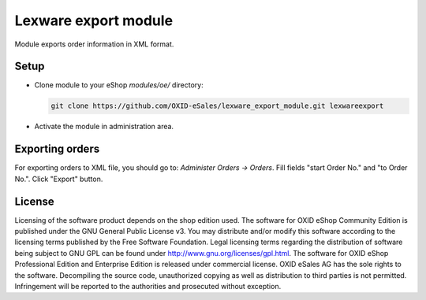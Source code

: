 Lexware export module
=====================

Module exports order information in XML format.

Setup
-----

- Clone module to your eShop `modules/oe/` directory:
  
  .. code:: bash
  
     git clone https://github.com/OXID-eSales/lexware_export_module.git lexwareexport
- Activate the module in administration area.

Exporting orders
----------------

For exporting orders to XML file, you should go to: `Administer Orders -> Orders`. Fill fields "start Order No." and
"to Order No.". Click "Export" button.

License
-------

Licensing of the software product depends on the shop edition used. The software for OXID eShop Community Edition
is published under the GNU General Public License v3. You may distribute and/or modify this software according to
the licensing terms published by the Free Software Foundation. Legal licensing terms regarding the distribution of
software being subject to GNU GPL can be found under http://www.gnu.org/licenses/gpl.html. The software for OXID eShop
Professional Edition and Enterprise Edition is released under commercial license. OXID eSales AG has the sole rights to
the software. Decompiling the source code, unauthorized copying as well as distribution to third parties is not
permitted. Infringement will be reported to the authorities and prosecuted without exception.
